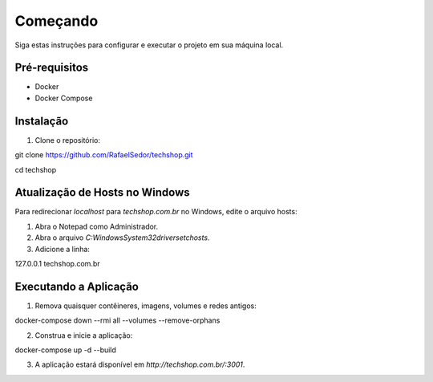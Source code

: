 Começando
================
Siga estas instruções para configurar e executar o projeto em sua máquina local.

Pré-requisitos
--------------

- Docker
- Docker Compose

Instalação
----------

1. Clone o repositório:

git clone https://github.com/RafaelSedor/techshop.git

cd techshop

Atualização de Hosts no Windows
-------------------------------

Para redirecionar `localhost` para `techshop.com.br` no Windows, edite o arquivo hosts:

1. Abra o Notepad como Administrador.

2. Abra o arquivo `C:\Windows\System32\drivers\etc\hosts`.

3. Adicione a linha:

127.0.0.1 techshop.com.br

Executando a Aplicação
----------------------

1. Remova quaisquer contêineres, imagens, volumes e redes antigos:

docker-compose down --rmi all --volumes --remove-orphans

2. Construa e inicie a aplicação:

docker-compose up -d --build

3. A aplicação estará disponível em `http://techshop.com.br/:3001`.